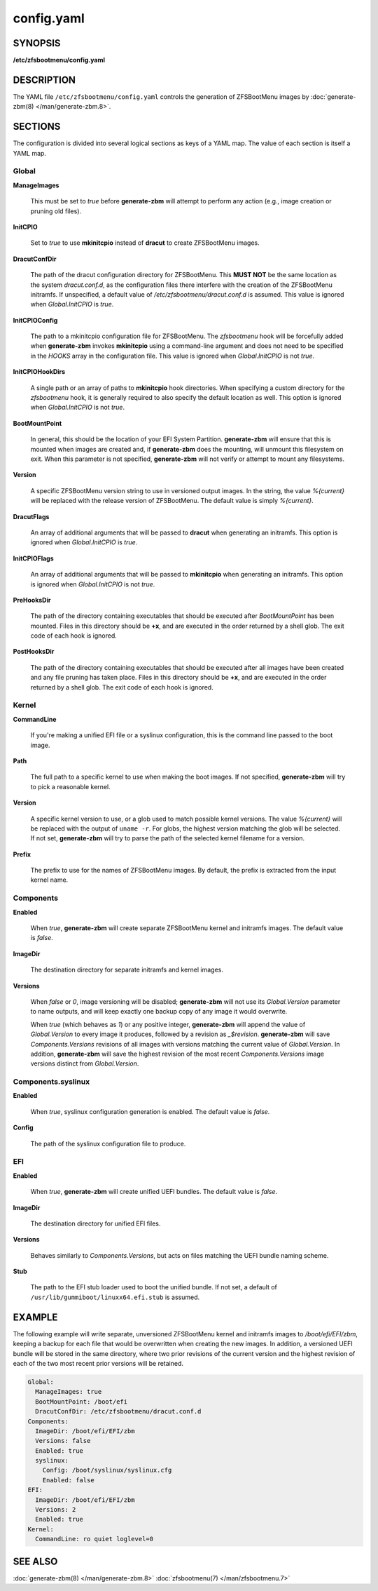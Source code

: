 ===========
config.yaml
===========

SYNOPSIS
========

**/etc/zfsbootmenu/config.yaml**

DESCRIPTION
===========

The YAML file ``/etc/zfsbootmenu/config.yaml`` controls the generation of ZFSBootMenu images by :doc:`generate-zbm(8) </man/generate-zbm.8>`.

SECTIONS
========

The configuration is divided into several logical sections as keys of a YAML map. The value of each section is itself a YAML map.

Global
------

**ManageImages**

  This must be set to *true* before **generate-zbm** will attempt to perform any action (e.g., image creation or pruning old files).

**InitCPIO**

  Set to *true* to use **mkinitcpio** instead of **dracut** to create ZFSBootMenu images.

**DracutConfDir**

  The path of the dracut configuration directory for ZFSBootMenu. This **MUST NOT** be the same location as the system *dracut.conf.d*, as the configuration files there interfere with the creation of the ZFSBootMenu initramfs. If unspecified, a default value of */etc/zfsbootmenu/dracut.conf.d* is assumed. This value is ignored when *Global.InitCPIO* is *true*.

**InitCPIOConfig**

  The path to a mkinitcpio configuration file for ZFSBootMenu. The *zfsbootmenu* hook will be forcefully added when **generate-zbm** invokes **mkinitcpio** using a command-line argument and does not need to be specified in the *HOOKS* array in the configuration file. This value is ignored when *Global.InitCPIO* is not *true*.

**InitCPIOHookDirs**

  A single path or an array of paths to **mkinitcpio** hook directories. When specifying a custom directory for the *zfsbootmenu* hook, it is generally required to also specify the default location as well. This option is ignored when *Global.InitCPIO* is not *true*.

**BootMountPoint**

  In general, this should be the location of your EFI System Partition. **generate-zbm** will ensure that this is mounted when images are created and, if **generate-zbm** does the mounting, will unmount this filesystem on exit. When this parameter is not specified, **generate-zbm** will not verify or attempt to mount any filesystems.

**Version**

  A specific ZFSBootMenu version string to use in versioned output images. In the string, the value *%{current}* will be replaced with the release version of ZFSBootMenu. The default value is simply *%{current}*.

**DracutFlags**

  An array of additional arguments that will be passed to **dracut** when generating an initramfs. This option is ignored when *Global.InitCPIO* is *true*.

**InitCPIOFlags**

  An array of additional arguments that will be passed to **mkinitcpio** when generating an initramfs. This option is ignored when *Global.InitCPIO* is not *true*.

**PreHooksDir**

  The path of the directory containing executables that should be executed after *BootMountPoint* has been mounted. Files in this directory should be **+x**, and are executed in the order returned by a shell glob. The exit code of each hook is ignored.

**PostHooksDir**

  The path of the directory containing executables that should be executed after all images have been created and any file pruning has taken place. Files in this directory should be **+x**, and are executed in the order returned by a shell glob. The exit code of each hook is ignored.


Kernel
------

**CommandLine**

  If you're making a unified EFI file or a syslinux configuration, this is the command line passed to the boot image.

**Path**

  The full path to a specific kernel to use when making the boot images. If not specified, **generate-zbm** will try to pick a reasonable kernel.

**Version**

  A specific kernel version to use, or a glob used to match possible kernel versions. The value *%{current}* will be replaced with the output of ``uname -r``. For globs, the highest version matching the glob will be selected. If not set, **generate-zbm** will try to parse the path of the selected kernel filename for a version.

**Prefix**

  The prefix to use for the names of ZFSBootMenu images. By default, the prefix is extracted from the input kernel name.

.. _config-components:

Components
----------

**Enabled**

  When *true*, **generate-zbm** will create separate ZFSBootMenu kernel and initramfs images. The default value is *false*.

**ImageDir**

  The destination directory for separate initramfs and kernel images.

**Versions**

  When *false* or *0*, image versioning will be disabled; **generate-zbm** will not use its *Global.Version* parameter to name outputs, and will keep exactly one backup copy of any image it would overwrite.

  When *true* (which behaves as *1*) or any positive integer, **generate-zbm** will append the value of *Global.Version* to every image it produces, followed by a revision as *_$revision*. **generate-zbm** will save *Components.Versions* revisions of all images with versions matching the current value of *Global.Version*. In addition, **generate-zbm** will save the highest revision of the most recent *Components.Versions* image versions distinct from *Global.Version*.

Components.syslinux
-------------------

**Enabled**

  When *true*, syslinux configuration generation is enabled. The default value is *false*.

**Config**

  The path of the syslinux configuration file to produce.

EFI
---

**Enabled**

  When *true*, **generate-zbm** will create unified UEFI bundles. The default value is *false*.

**ImageDir**

  The destination directory for unified EFI files.

**Versions**

  Behaves similarly to *Components.Versions*, but acts on files matching the UEFI bundle naming scheme.

**Stub**

  The path to the EFI stub loader used to boot the unified bundle. If not set, a default of ``/usr/lib/gummiboot/linuxx64.efi.stub`` is assumed.

EXAMPLE
=======

The following example will write separate, unversioned ZFSBootMenu kernel and initramfs images to */boot/efi/EFI/zbm*, keeping a backup for each file that would be overwritten when creating the new images. In addition, a versioned UEFI bundle will be stored in the same directory, where two prior revisions of the current version and the highest revision of each of the two most recent prior versions will be retained.

.. code-block:: yaml

  Global:
    ManageImages: true
    BootMountPoint: /boot/efi
    DracutConfDir: /etc/zfsbootmenu/dracut.conf.d
  Components:
    ImageDir: /boot/efi/EFI/zbm
    Versions: false
    Enabled: true
    syslinux:
      Config: /boot/syslinux/syslinux.cfg
      Enabled: false
  EFI:
    ImageDir: /boot/efi/EFI/zbm
    Versions: 2
    Enabled: true
  Kernel:
    CommandLine: ro quiet loglevel=0

SEE ALSO
========

:doc:`generate-zbm(8) </man/generate-zbm.8>` :doc:`zfsbootmenu(7) </man/zfsbootmenu.7>`
